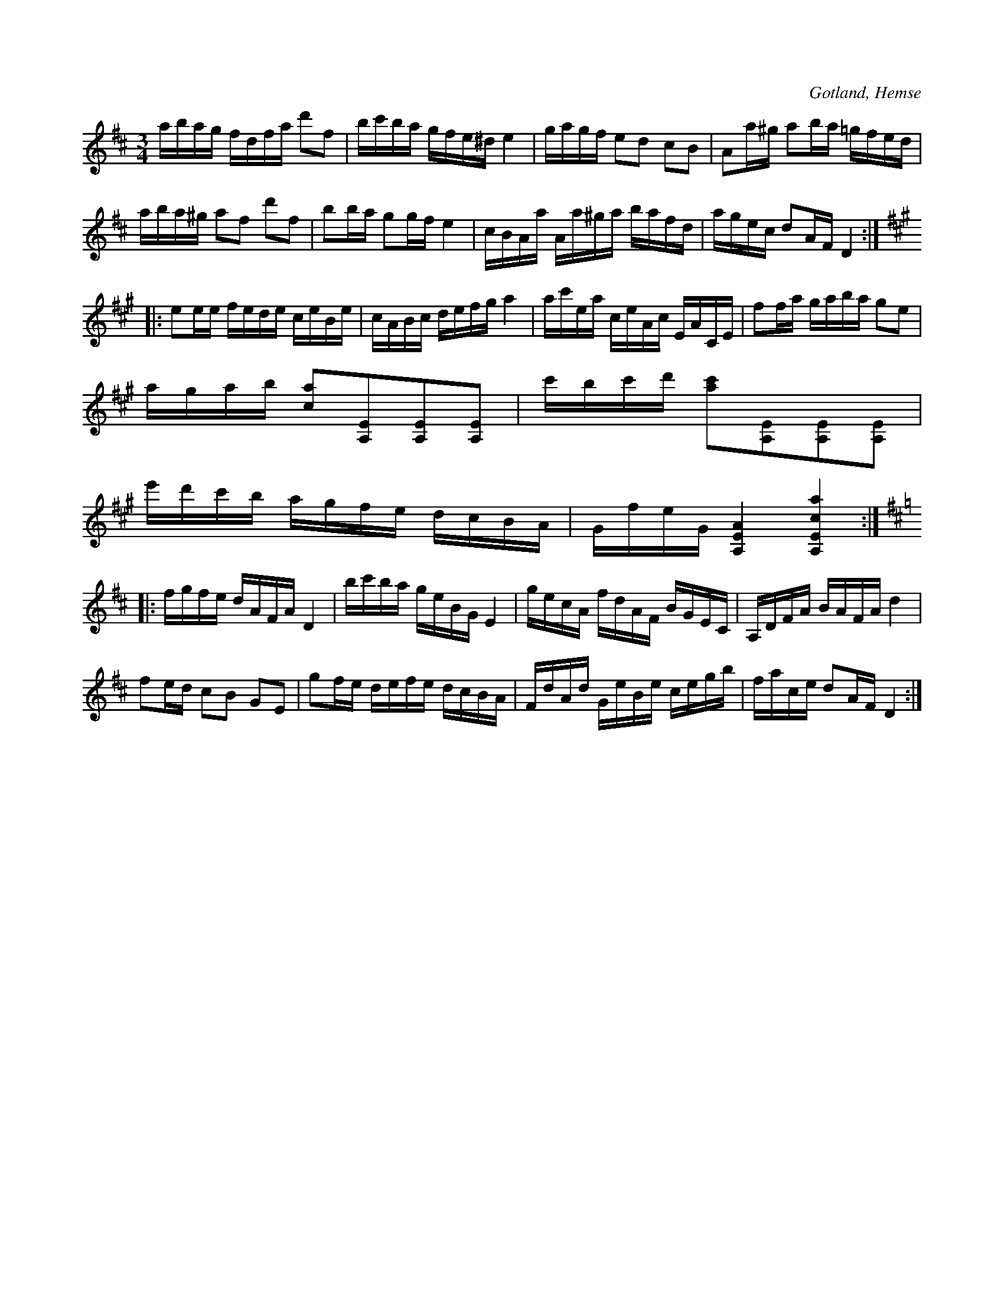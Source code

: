 X:375
T:
R:polska
S:Efter Lars Lagergren, Likmide i Hemse (ur minnet).
O:Gotland, Hemse
M:3/4
L:1/16
K:D
abag fdfa d'2f2|bc'ba gfe^d e4|gagf e2d2 c2B2|A2a^g a2ba =gfed|
aba^g a2f2 d'2f2|b2ba g2gf e4|cBAa Aa^ga bafd|agec d2AF D4:|
K:A
|:e2ee fede ceBe|cABc defg a4|ac'ea ceAc EACE|f2fa gaba g2e2|
agab [c2a2][A,2E2][A,2E2][A,2E2]|c'bc'd' [a2c'2][A,2E2][A,2E2][A,2E2]|
e'd'c'b agfe dcBA|GfeG [A,4E4A4] [A,4E4c4a4]:|
K:D
|:fgfe dAFA D4|bc'ba geBG E4|gecA fdAF BGEC|A,DFA BAFA d4|
f2ed c2B2 G2E2|g2fe defe dcBA|FdAd GeBe cegb|face d2AF D4:|


